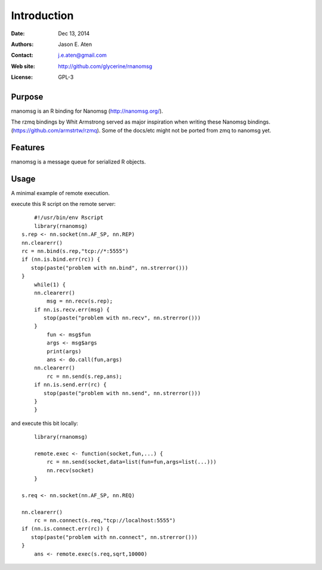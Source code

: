 ************
Introduction
************

:Date: Dec 13, 2014
:Authors: Jason E. Aten
:Contact: j.e.aten@gmail.com
:Web site: http://github.com/glycerine/rnanomsg
:License: GPL-3


Purpose
=======

rnanomsg is an R binding for Nanomsg (http://nanomsg.org/).

The rzmq bindings by Whit Armstrong served as major inspiration when writing these Nanomsg bindings.
(https://github.com/armstrtw/rzmq). Some of the docs/etc might not be ported from zmq to nanomsg yet.

Features
========

rnanomsg is a message queue for serialized R objects.



Usage
=====

A minimal example of remote execution.

execute this R script on the remote server::
	
	#!/usr/bin/env Rscript
	library(rnanomsg)
    s.rep <- nn.socket(nn.AF_SP, nn.REP)
    nn.clearerr()
    rc = nn.bind(s.rep,"tcp://*:5555")
    if (nn.is.bind.err(rc)) {
       stop(paste("problem with nn.bind", nn.strerror()))
    }
	while(1) {
        nn.clearerr()
	    msg = nn.recv(s.rep);
        if nn.is.recv.err(msg) {
           stop(paste("problem with nn.recv", nn.strerror()))
        }
	    fun <- msg$fun
	    args <- msg$args
	    print(args)
	    ans <- do.call(fun,args)
        nn.clearerr()
	    rc = nn.send(s.rep,ans);
        if nn.is.send.err(rc) {
           stop(paste("problem with nn.send", nn.strerror()))    
        }
	}
	
and execute this bit locally::

	library(rnanomsg)
	
	remote.exec <- function(socket,fun,...) {
	    rc = nn.send(socket,data=list(fun=fun,args=list(...)))
	    nn.recv(socket)
	}
	
    s.req <- nn.socket(nn.AF_SP, nn.REQ)

    nn.clearerr()
	rc = nn.connect(s.req,"tcp://localhost:5555")
    if (nn.is.connect.err(rc)) {
       stop(paste("problem with nn.connect", nn.strerror()))
    }
	ans <- remote.exec(s.req,sqrt,10000)
	
